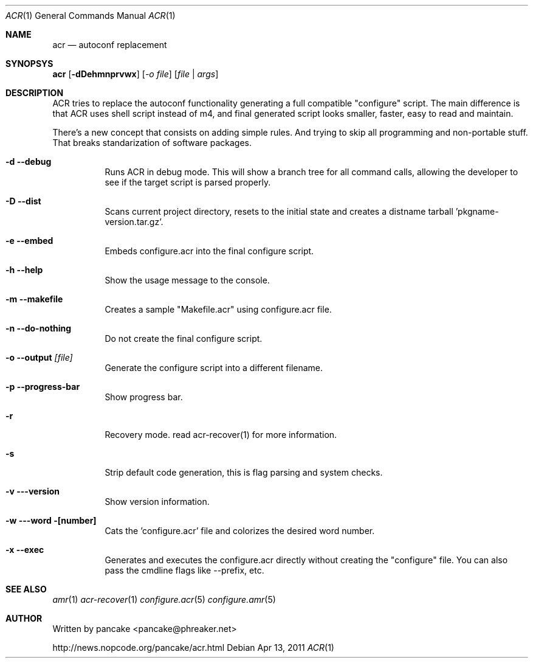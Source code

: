 .Dd Apr 13, 2011
.Dt ACR 1
.Os
.Sh NAME
.Nm acr
.Nd autoconf replacement
.Sh SYNOPSYS
.Nm acr
.Op Fl dDehmnprvwx
.Op Ar -o file
.Op Ar file | args
.Sh DESCRIPTION
.Pp
ACR tries to replace the autoconf functionality generating a full
compatible "configure" script. The main difference is that ACR uses
shell script instead of m4, and final generated script looks smaller,
faster, easy to read and maintain.
.Pp
There's a new concept that consists on adding simple rules. And trying to
skip all programming and non-portable stuff. That breaks standarization
of software packages.
.Bl -tag -width indent
.It Fl d -debug
Runs ACR in debug mode. This will show a branch tree for all command calls,
allowing the developer to see if the target script is parsed properly.
.It Fl D -dist
Scans current project directory, resets to the initial state and creates
a distname tarball 'pkgname-version.tar.gz'.
.It Fl e -embed
Embeds configure.acr into the final configure script.
.It Fl h -help
Show the usage message to the console.
.It Fl m -makefile
Creates a sample "Makefile.acr" using configure.acr file.
.It Fl n -do-nothing
Do not create the final configure script.
.It Fl o -output Ar [file]
Generate the configure script into a different filename.
.It Fl p -progress-bar
Show progress bar.
.It Fl r
Recovery mode. read acr-recover(1) for more information.
.It Fl s
Strip default code generation, this is flag parsing and system checks.
.It Fl v --version
Show version information.
.It Fl w --word [number]
Cats the 'configure.acr' file and colorizes the desired word number.  
.It Fl x -exec
Generates and executes the configure.acr directly without creating the
"configure" file. You can also pass the cmdline flags like --prefix, etc.
.El
.Sh SEE ALSO
.Xr amr 1
.Xr acr-recover 1
.Xr configure.acr 5
.Xr configure.amr 5
.Sh AUTHOR
Written by pancake <pancake@phreaker.net>
.Pp
http://news.nopcode.org/pancake/acr.html

